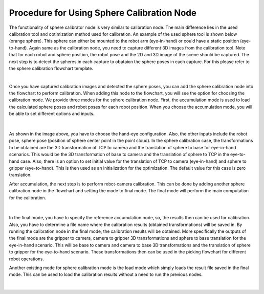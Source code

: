 Procedure for Using Sphere Calibration Node
================================================

The functionality of sphere calibrator node is very similar to calibration node. The main difference lies in the used calibration tool and optimization method used for calibration. An example of the used sphere tool is shown below (orange sphere). This 
sphere can either be mounted to the robot arm (eye-in-hand) or could have a static position (eye-to-hand). Again same as the calibration node, you need to capture different 3D images from the calibration tool. Note that for each robot and sphere position, the robot pose and the 2D and 3D image of the scene should be captured. The next step is to detect the spheres in each capture to obataion the 
sphere poses in each capture. For this please refer to the sphere calibration flowchart template. 

.. image:: Images/sphere_calibration_node/sphere.jpg
    :align: center
    
|

Once you have captured calibration images and detected the sphere poses, you can add the sphere calibration node into the flowchart to perform calibration. 
When adding this node to the flowchart, you will see the option for choosing the calibration mode. We provide three modes for the sphere calibration node.
First, the accumulation mode is used to load the calculated sphere poses and robot poses for each robot position. When you choose the accumulation mode, you will be able to set different options and inputs. 

 .. image:: Images/sphere_calibration_node/accumulate.jpg
    :align: center
    
| 


As shown in the image above, you have to choose the hand-eye configuration. Also, the other inputs include the robot pose, sphere pose (position of sphere center point in the point cloud).  In the sphere calibration case, the transformations to be obtained are the 3D transformation of TCP to camera and the translation of sphere to base for eye-in-hand scenarios. This 
would be the 3D transformation of base to camera and the translation of sphere to TCP in the eye-to-hand case. Also, there is an option to set initial value for the 
translation of TCP to camera (eye-in-hand) and sphere to gripper (eye-to-hand). This is then used as an initialization for the optimization. The default value for this case is zero translation.      
 
After accumulation, the next step is to perform robot-camera calibration. This can be done by adding another sphere calibration node in the flowchart and setting the mode to final mode. The final mode will perform the main computation for the calibration.

 .. image:: Images/sphere_calibration_node/final.jpg
    :align: center
    
|

In the final mode, you have to specify the reference accumulation node, so, the results then can be used for calibration. Also, you have to determine a file name where the calibration results (obtained transformations) will be saved in.
By running
the calibration node in the final mode, the calibration results will be obtained. More specifically the outputs of the final mode are the gripper to camera, camera to gripper 3D transformations and sphere to base translation for the eye-in-hand scenario. 
This will be base to camera and camera to base 3D transformations and the translation of sphere to gripper for the eye-to-hand scenario. These transformations then can 
be used in the picking flowchart for different robot operations. 

Another existing mode for sphere calibration mode is the load mode which simply loads the result file saved in the final mode. This can be used to load the calibration results without a need to run the previous nodes. 

 .. image:: Images/sphere_calibration_node/load.jpg
    :align: center
    
|
